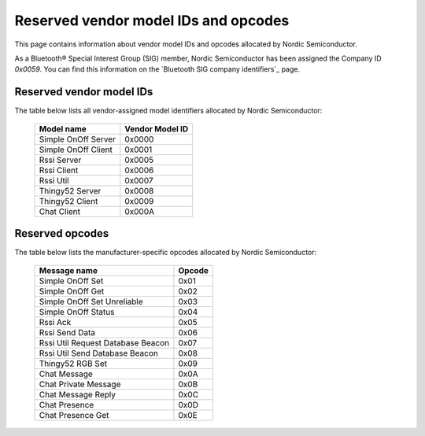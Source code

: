 .. _bt_mesh_ug_reserved_ids:

Reserved vendor model IDs and opcodes
#####################################

This page contains information about vendor model IDs and opcodes allocated by Nordic Semiconductor.

As a Bluetooth® Special Interest Group (SIG) member, Nordic Semiconductor has been assigned the Company ID *0x0059*.
You can find this information on the `Bluetooth SIG company identifiers`_ page.

Reserved vendor model IDs
*************************

The table below lists all vendor-assigned model identifiers allocated by Nordic Semiconductor:

   +---------------------+-----------------+
   | Model name          | Vendor Model ID |
   +=====================+=================+
   | Simple OnOff Server | 0x0000          |
   +---------------------+-----------------+
   | Simple OnOff Client | 0x0001          |
   +---------------------+-----------------+
   | Rssi Server         | 0x0005          |
   +---------------------+-----------------+
   | Rssi Client         | 0x0006          |
   +---------------------+-----------------+
   | Rssi Util           | 0x0007          |
   +---------------------+-----------------+
   | Thingy52 Server     | 0x0008          |
   +---------------------+-----------------+
   | Thingy52 Client     | 0x0009          |
   +---------------------+-----------------+
   | Chat Client         | 0x000A          |
   +---------------------+-----------------+

Reserved opcodes
****************

The table below lists the manufacturer-specific opcodes allocated by Nordic Semiconductor:

   +-----------------------------------+--------+
   | Message name                      | Opcode |
   +===================================+========+
   | Simple OnOff Set                  | 0x01   |
   +-----------------------------------+--------+
   | Simple OnOff Get                  | 0x02   |
   +-----------------------------------+--------+
   | Simple OnOff Set Unreliable       | 0x03   |
   +-----------------------------------+--------+
   | Simple OnOff Status               | 0x04   |
   +-----------------------------------+--------+
   | Rssi Ack                          | 0x05   |
   +-----------------------------------+--------+
   | Rssi Send Data                    | 0x06   |
   +-----------------------------------+--------+
   | Rssi Util Request Database Beacon | 0x07   |
   +-----------------------------------+--------+
   | Rssi Util Send Database Beacon    | 0x08   |
   +-----------------------------------+--------+
   | Thingy52 RGB Set                  | 0x09   |
   +-----------------------------------+--------+
   | Chat Message                      | 0x0A   |
   +-----------------------------------+--------+
   | Chat Private Message              | 0x0B   |
   +-----------------------------------+--------+
   | Chat Message Reply                | 0x0C   |
   +-----------------------------------+--------+
   | Chat Presence                     | 0x0D   |
   +-----------------------------------+--------+
   | Chat Presence Get                 | 0x0E   |
   +-----------------------------------+--------+
